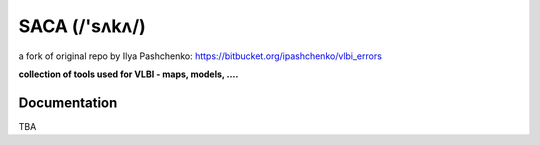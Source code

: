 SACA (/'sʌkʌ/)
=====
a fork of original repo by Ilya Pashchenko: https://bitbucket.org/ipashchenko/vlbi_errors

**collection of tools used for VLBI - maps, models, ....**

Documentation
-------------

TBA
